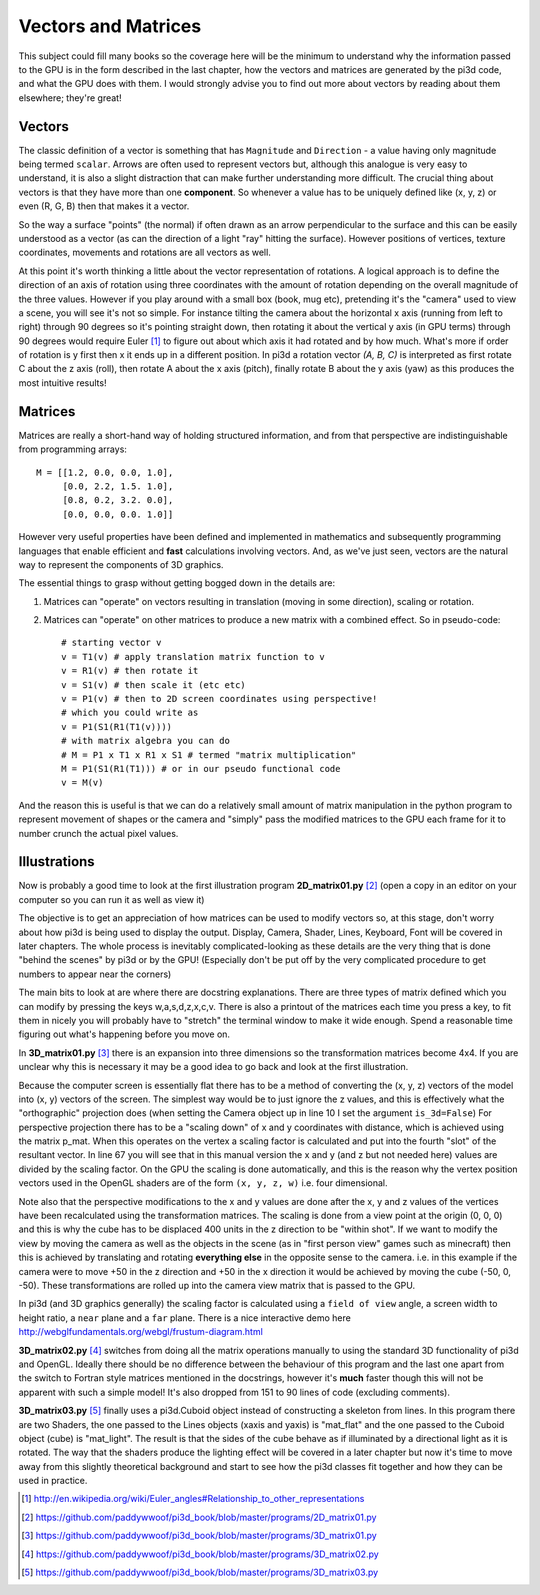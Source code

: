 .. highlight:: python
   :linenothreshold: 25

Vectors and Matrices
====================

This subject could fill many books so the coverage here will be the minimum
to understand why the information passed to the GPU is in the form described
in the last chapter, how the vectors and matrices are generated by the
pi3d code, and what the GPU does with them. I would strongly advise you to
find out more about vectors by reading about them elsewhere; they're great!

Vectors
-------

The classic definition of a vector is something that has ``Magnitude``
and ``Direction`` - a value having only magnitude being termed ``scalar``.
Arrows are often used to represent vectors but, although this analogue is
very easy to understand, it is also a slight distraction that can make
further understanding more difficult. The crucial thing about vectors is
that they have more than one **component**. So whenever a value has to be
uniquely defined like (x, y, z) or even (R, G, B) then that makes it a
vector.

.. image:: images/Coord_system_CA_0.png
   :align: right

So the way a surface "points" (the normal) if often drawn as an
arrow perpendicular to the surface and this can be easily understood as
a vector (as can the direction of a light "ray" hitting the surface). However
positions of vertices, texture coordinates, movements and rotations are
all vectors as well.

At this point it's worth thinking a little about the vector representation
of rotations. A logical approach is to define the direction of an axis of
rotation using three coordinates with the amount of rotation depending on
the overall magnitude of the three values. However if you play around with
a small box (book, mug etc), pretending it's the "camera" used to view a scene,
you will see it's not so simple. For instance tilting the camera about
the horizontal x axis (running from left to right) through 90 degrees so it's pointing
straight down, then rotating it about the vertical y axis (in GPU terms)
through 90 degrees would require Euler [#]_ to figure out about which
axis it had rotated and by how much. What's more if order of rotation is
y first then x it ends up in a different position. In pi3d a rotation vector
`(A, B, C)` is interpreted as first rotate C about the z axis (roll), then
rotate A about the x axis (pitch), finally rotate B about the y axis (yaw)
as this produces the most intuitive results!

Matrices
--------

Matrices are really a short-hand way of holding structured information, and
from that perspective are indistinguishable from programming arrays::

  M = [[1.2, 0.0, 0.0, 1.0],
       [0.0, 2.2, 1.5. 1.0],
       [0.8, 0.2, 3.2. 0.0],
       [0.0, 0.0, 0.0. 1.0]]

However very useful properties have been defined and implemented in mathematics
and subsequently programming languages that enable efficient and **fast**
calculations involving vectors. And, as we've just seen, vectors are the
natural way to represent the components of 3D graphics.

The essential things to grasp without getting bogged down in the details
are:

1. Matrices can "operate" on vectors resulting in translation (moving in
   some direction), scaling or rotation.

2. Matrices can "operate" on other matrices to produce a new matrix with
   a combined effect. So in pseudo-code::

     # starting vector v
     v = T1(v) # apply translation matrix function to v
     v = R1(v) # then rotate it
     v = S1(v) # then scale it (etc etc)
     v = P1(v) # then to 2D screen coordinates using perspective!
     # which you could write as
     v = P1(S1(R1(T1(v))))
     # with matrix algebra you can do
     # M = P1 x T1 x R1 x S1 # termed "matrix multiplication"
     M = P1(S1(R1(T1))) # or in our pseudo functional code
     v = M(v)

And the reason this is useful is that we can do a relatively small amount
of matrix manipulation in the python program to represent movement of shapes
or the camera and "simply" pass the modified matrices to the GPU each frame
for it to number crunch the actual pixel values.

Illustrations
-------------

Now is probably a good time to look at the first illustration program
**2D_matrix01.py** [#]_ (open a copy in an editor on your computer so you
can run it as well as view it)

The objective is to get an appreciation of how matrices can be used to
modify vectors so, at this stage, don't worry about how pi3d is being used
to display the output. Display, Camera, Shader, Lines, Keyboard, Font will
be covered in later chapters. The whole process is inevitably complicated-looking
as these details are the very thing that is done "behind the scenes" by
pi3d or by the GPU! (Especially don't be put off by the very complicated
procedure to get numbers to appear near the corners)

The main bits to look at are where there are docstring explanations. There
are three types of matrix defined which you can modify by pressing the keys
w,a,s,d,z,x,c,v. There is also a printout of the matrices each time you
press a key, to fit them in nicely you will probably have to "stretch" the
terminal window to make it wide enough. Spend a reasonable time figuring
out what's happening before you move on.

In **3D_matrix01.py** [#]_ there is an expansion into three dimensions so the transformation
matrices become 4x4. If you are unclear why this is necessary it may be a
good idea to go back and look at the first illustration.

.. image:: images/perspective.png
   :align: right

Because the computer screen is essentially flat there has to be a method of
converting the (x, y, z) vectors of the model into (x, y) vectors of the
screen. The simplest way would be to just ignore the z values, and this is
effectively what the "orthographic" projection does (when setting the Camera
object up in line 10 I set the argument ``is_3d=False``) For perspective
projection there has to be a "scaling down" of x and y coordinates with distance,
which is achieved using the matrix p_mat. When this operates
on the vertex a scaling factor is calculated and put into the fourth "slot"
of the resultant vector. In line 67 you will see that in this manual version
the x and y (and z but not needed here) values are divided by the scaling factor.
On the GPU the scaling is done automatically, and this is the reason why
the vertex position vectors used in the OpenGL shaders are of the form
``(x, y, z, w)`` i.e. four dimensional.

Note also that the perspective modifications to the x and y values are
done after the x, y and z values of the vertices have been recalculated
using the transformation matrices. The scaling is done from a view point
at the origin (0, 0, 0) and this is why the cube has to be displaced 400
units in the z direction to be "within shot". If we want to modify the
view by moving the camera as well as the objects in the scene (as in "first
person view" games such as minecraft) then this is achieved by translating
and rotating **everything else** in the opposite sense to the camera. i.e.
in this example if the camera were to move +50 in the z direction and +50
in the x direction it would be achieved by moving the cube (-50, 0, -50).
These transformations are rolled up into the camera view matrix that is
passed to the GPU.

In pi3d (and 3D graphics generally) the scaling factor is calculated using
a ``field of view`` angle, a screen width to height ratio, a ``near`` plane
and a ``far`` plane. There is a nice interactive demo here
http://webglfundamentals.org/webgl/frustum-diagram.html

**3D_matrix02.py** [#]_ switches from doing all the matrix operations
manually to using the standard 3D functionality of pi3d and OpenGL. Ideally
there should be no difference between the behaviour of this program and
the last one apart from the switch to Fortran style matrices mentioned in the
docstrings, however it's **much** faster though this will not be apparent
with such a simple model! It's also dropped from 151 to 90 lines of code
(excluding comments).

**3D_matrix03.py** [#]_ finally uses a pi3d.Cuboid object instead of
constructing a skeleton from lines. In this program there are two Shaders,
the one passed to the Lines objects (xaxis and yaxis) is "mat_flat" and
the one passed to the Cuboid object (cube) is "mat_light". The result is
that the sides of the cube behave as if illuminated by a directional light
as it is rotated. The way that the shaders produce the lighting effect will
be covered in a later chapter but now it's time to move away from this
slightly theoretical background and start to see how the pi3d classes fit
together and how they can be used in practice.

.. [#] http://en.wikipedia.org/wiki/Euler_angles#Relationship_to_other_representations
.. [#] https://github.com/paddywwoof/pi3d_book/blob/master/programs/2D_matrix01.py
.. [#] https://github.com/paddywwoof/pi3d_book/blob/master/programs/3D_matrix01.py
.. [#] https://github.com/paddywwoof/pi3d_book/blob/master/programs/3D_matrix02.py
.. [#] https://github.com/paddywwoof/pi3d_book/blob/master/programs/3D_matrix03.py
